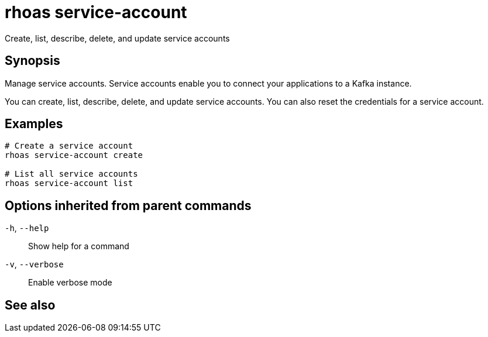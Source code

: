 ifdef::env-github,env-browser[:context: cmd]
[id='ref-rhoas-service-account_{context}']
= rhoas service-account

[role="_abstract"]
Create, list, describe, delete, and update service accounts

[discrete]
== Synopsis

Manage service accounts. Service accounts enable you to connect your applications to a Kafka instance.

You can create, list, describe, delete, and update service accounts. You can also reset the credentials for a service account.


[discrete]
== Examples

....
# Create a service account
rhoas service-account create

# List all service accounts
rhoas service-account list

....

[discrete]
== Options inherited from parent commands

  `-h`, `--help`::      Show help for a command
  `-v`, `--verbose`::   Enable verbose mode

[discrete]
== See also


ifdef::env-github,env-browser[]
* link:rhoas.adoc#rhoas[rhoas]	 - RHOAS CLI
endif::[]
ifdef::pantheonenv[]
* link:{path}#ref-rhoas_{context}[rhoas]	 - RHOAS CLI
endif::[]

ifdef::env-github,env-browser[]
* link:rhoas_service-account_create.adoc#rhoas-service-account-create[rhoas service-account create]	 - Create a service account
endif::[]
ifdef::pantheonenv[]
* link:{path}#ref-rhoas-service-account-create_{context}[rhoas service-account create]	 - Create a service account
endif::[]

ifdef::env-github,env-browser[]
* link:rhoas_service-account_delete.adoc#rhoas-service-account-delete[rhoas service-account delete]	 - Delete a service account
endif::[]
ifdef::pantheonenv[]
* link:{path}#ref-rhoas-service-account-delete_{context}[rhoas service-account delete]	 - Delete a service account
endif::[]

ifdef::env-github,env-browser[]
* link:rhoas_service-account_describe.adoc#rhoas-service-account-describe[rhoas service-account describe]	 - View configuration details for a service account
endif::[]
ifdef::pantheonenv[]
* link:{path}#ref-rhoas-service-account-describe_{context}[rhoas service-account describe]	 - View configuration details for a service account
endif::[]

ifdef::env-github,env-browser[]
* link:rhoas_service-account_list.adoc#rhoas-service-account-list[rhoas service-account list]	 - List all service accounts
endif::[]
ifdef::pantheonenv[]
* link:{path}#ref-rhoas-service-account-list_{context}[rhoas service-account list]	 - List all service accounts
endif::[]

ifdef::env-github,env-browser[]
* link:rhoas_service-account_reset-credentials.adoc#rhoas-service-account-reset-credentials[rhoas service-account reset-credentials]	 - Reset service account credentials
endif::[]
ifdef::pantheonenv[]
* link:{path}#ref-rhoas-service-account-reset-credentials_{context}[rhoas service-account reset-credentials]	 - Reset service account credentials
endif::[]

